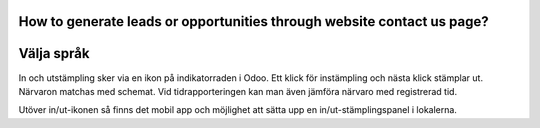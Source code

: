 .. _translation:

.. index::
   single: Språk
   single: Översätt

=======================================================================
How to generate leads or opportunities through website contact us page?
=======================================================================

==============
Välja språk
==============

In och utstämpling sker via en ikon på indikatorraden i Odoo. Ett klick för instämpling och nästa klick stämplar ut. Närvaron matchas med schemat. Vid tidrapporteringen kan man även jämföra närvaro med registrerad tid.

.. image:: images/Markering_713.jpg
   :align: center

Utöver in/ut-ikonen så finns det mobil app och möjlighet att sätta upp en in/ut-stämplingspanel i lokalerna.



.. raw:: html

    <div style="position: relative; padding-bottom: 56.25%; height: 0; overflow: hidden; max-width: 100%; height: auto;">
        <iframe src="https://www.youtube.com/embed/Q4FujRKnUHM" frameborder="0" allowfullscreen style="position: absolute; top: 0; left: 0; width: 700px; height: 385px;"></iframe>
    </div>

